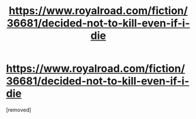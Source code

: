 #+TITLE: https://www.royalroad.com/fiction/36681/decided-not-to-kill-even-if-i-die

* https://www.royalroad.com/fiction/36681/decided-not-to-kill-even-if-i-die
:PROPERTIES:
:Score: 1
:DateUnix: 1620549752.0
:DateShort: 2021-May-09
:FlairText: RT
:END:
[removed]


